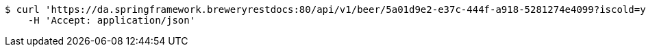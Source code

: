 [source,bash]
----
$ curl 'https://da.springframework.breweryrestdocs:80/api/v1/beer/5a01d9e2-e37c-444f-a918-5281274e4099?iscold=yes' -i -X GET \
    -H 'Accept: application/json'
----